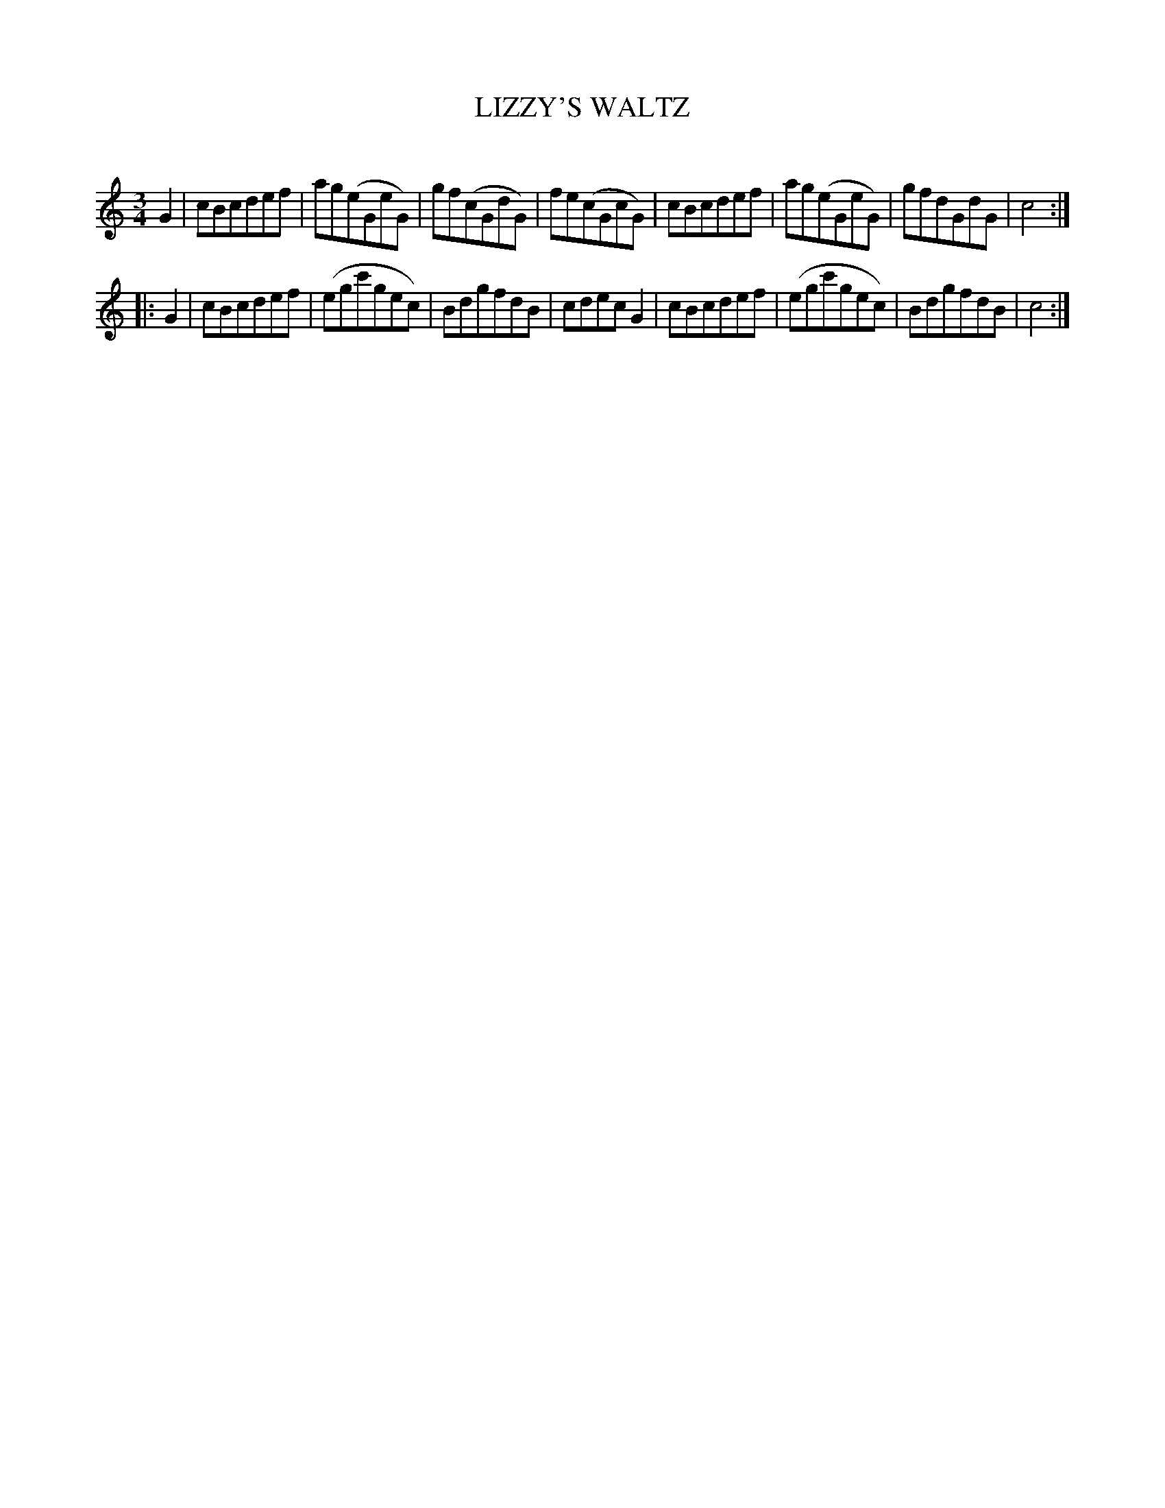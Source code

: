 X: 30332
T: LIZZY'S WALTZ
C:
%R: waltz
B: Elias Howe "The Musician's Companion" Part 3 1844 p.33 #2
S: http://imslp.org/wiki/The_Musician's_Companion_(Howe,_Elias)
S: https://archive.org/stream/firstthirdpartof03howe/#page/66/mode/1up
Z: 2016 John Chambers <jc:trillian.mit.edu>
M: 3/4
L: 1/8
K: C
% - - - - - - - - - - - - - - - - - - - - - - - - -
G2 |\
cBcdef | ag(eGeG) | gf(cGdG) | fe(cGcG) |\
cBcdef | ag(eGeG) | gfdGdG | c4 :|
|: G2 |\
cBcdef | (egc'gec) | BdgfdB | cdecG2 |\
cBcdef | (egc'gec) | BdgfdB | c4 :|
% - - - - - - - - - - - - - - - - - - - - - - - - -
